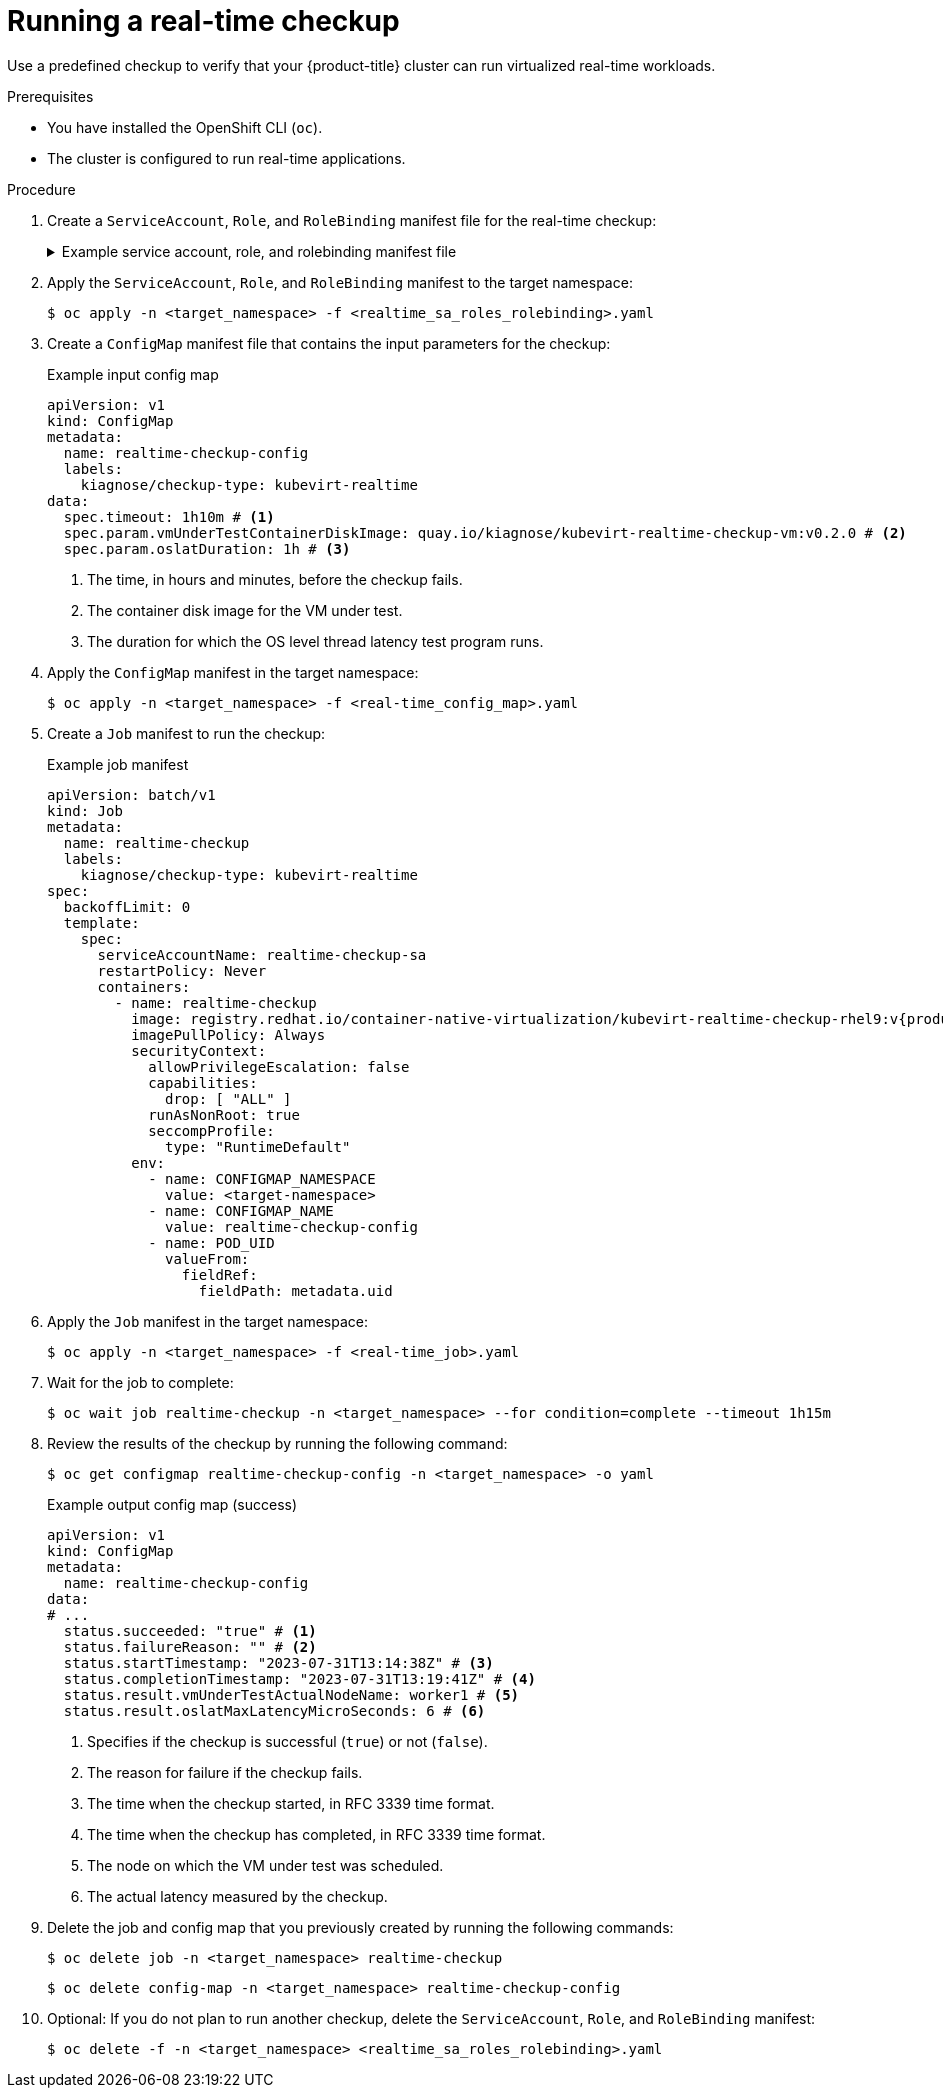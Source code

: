 // Module included in the following assemblies:
//
// * virt/monitoring/virt-running-cluster-checkups.adoc

:_mod-docs-content-type: PROCEDURE
[id="virt-running-real-time-checkup_{context}"]
= Running a real-time checkup

Use a predefined checkup to verify that your {product-title} cluster can run virtualized real-time workloads.


.Prerequisites
* You have installed the OpenShift CLI (`oc`).
* The cluster is configured to run real-time applications.

.Procedure

. Create a `ServiceAccount`, `Role`, and `RoleBinding` manifest file for the real-time checkup:
+
.Example service account, role, and rolebinding manifest file
[%collapsible]
====
[source,yaml]
----
---
apiVersion: v1
kind: ServiceAccount
metadata:
  name: realtime-checkup-sa
---
apiVersion: rbac.authorization.k8s.io/v1
kind: Role
metadata:
  name: kiagnose-configmap-access
rules:
  - apiGroups: [ "" ]
    resources: [ "configmaps" ]
    verbs: [ "get", "update" ]
---
apiVersion: rbac.authorization.k8s.io/v1
kind: RoleBinding
metadata:
  name: kiagnose-configmap-access
subjects:
  - kind: ServiceAccount
    name: realtime-checkup-sa
roleRef:
  apiGroup: rbac.authorization.k8s.io
  kind: Role
  name: kiagnose-configmap-access
---
apiVersion: rbac.authorization.k8s.io/v1
kind: Role
metadata:
  name: kubevirt-realtime-checker
rules:
  - apiGroups: [ "kubevirt.io" ]
    resources: [ "virtualmachineinstances" ]
    verbs: [ "create", "get", "delete" ]
  - apiGroups: [ "subresources.kubevirt.io" ]
    resources: [ "virtualmachineinstances/console" ]
    verbs: [ "get" ]
  - apiGroups: [ "" ]
    resources: [ "configmaps" ]
    verbs: [ "create", "delete" ]
---
apiVersion: rbac.authorization.k8s.io/v1
kind: RoleBinding
metadata:
  name: kubevirt-realtime-checker
subjects:
  - kind: ServiceAccount
    name: realtime-checkup-sa
roleRef:
  apiGroup: rbac.authorization.k8s.io
  kind: Role
  name: kubevirt-realtime-checker
----
====

. Apply the `ServiceAccount`, `Role`, and `RoleBinding` manifest to the target namespace:
+
[source,terminal]
----
$ oc apply -n <target_namespace> -f <realtime_sa_roles_rolebinding>.yaml
----

. Create a `ConfigMap` manifest file that contains the input parameters for the checkup:
+
.Example input config map
[source,yaml]
----
apiVersion: v1
kind: ConfigMap
metadata:
  name: realtime-checkup-config
  labels:
    kiagnose/checkup-type: kubevirt-realtime
data:
  spec.timeout: 1h10m # <1>
  spec.param.vmUnderTestContainerDiskImage: quay.io/kiagnose/kubevirt-realtime-checkup-vm:v0.2.0 # <2>
  spec.param.oslatDuration: 1h # <3>
----
<1> The time, in hours and minutes, before the checkup fails.
<2> The container disk image for the VM under test.
<3> The duration for which the OS level thread latency test program runs.

. Apply the `ConfigMap` manifest in the target namespace:
+
[source,terminal]
----
$ oc apply -n <target_namespace> -f <real-time_config_map>.yaml
----

. Create a `Job` manifest to run the checkup:
+
.Example job manifest
[source,yaml,subs="attributes+"]
----
apiVersion: batch/v1
kind: Job
metadata:
  name: realtime-checkup
  labels:
    kiagnose/checkup-type: kubevirt-realtime
spec:
  backoffLimit: 0
  template:
    spec:
      serviceAccountName: realtime-checkup-sa
      restartPolicy: Never
      containers:
        - name: realtime-checkup
          image: registry.redhat.io/container-native-virtualization/kubevirt-realtime-checkup-rhel9:v{product-version}.0
          imagePullPolicy: Always
          securityContext:
            allowPrivilegeEscalation: false
            capabilities:
              drop: [ "ALL" ]
            runAsNonRoot: true
            seccompProfile:
              type: "RuntimeDefault"
          env:
            - name: CONFIGMAP_NAMESPACE
              value: <target-namespace>
            - name: CONFIGMAP_NAME
              value: realtime-checkup-config
            - name: POD_UID
              valueFrom:
                fieldRef:
                  fieldPath: metadata.uid
----

. Apply the `Job` manifest in the target namespace:
+
[source,terminal]
----
$ oc apply -n <target_namespace> -f <real-time_job>.yaml
----

. Wait for the job to complete:
+
[source,terminal]
----
$ oc wait job realtime-checkup -n <target_namespace> --for condition=complete --timeout 1h15m
----

. Review the results of the checkup by running the following command:
+
[source,terminal]
----
$ oc get configmap realtime-checkup-config -n <target_namespace> -o yaml
----
+
.Example output config map (success)
[source,yaml]
----
apiVersion: v1
kind: ConfigMap
metadata:
  name: realtime-checkup-config
data:
# ...
  status.succeeded: "true" # <1>
  status.failureReason: "" # <2>
  status.startTimestamp: "2023-07-31T13:14:38Z" # <3>
  status.completionTimestamp: "2023-07-31T13:19:41Z" # <4>
  status.result.vmUnderTestActualNodeName: worker1 # <5>
  status.result.oslatMaxLatencyMicroSeconds: 6 # <6>
----
<1> Specifies if the checkup is successful (`true`) or not (`false`).
<2> The reason for failure if the checkup fails.
<3> The time when the checkup started, in RFC 3339 time format.
<4> The time when the checkup has completed, in RFC 3339 time format.
<5> The node on which the VM under test was scheduled.
<6> The actual latency measured by the checkup.

. Delete the job and config map that you previously created by running the following commands:
+
[source,terminal]
----
$ oc delete job -n <target_namespace> realtime-checkup
----
+
[source,terminal]
----
$ oc delete config-map -n <target_namespace> realtime-checkup-config
----

. Optional: If you do not plan to run another checkup, delete the `ServiceAccount`, `Role`, and `RoleBinding` manifest:
+
[source,terminal]
----
$ oc delete -f -n <target_namespace> <realtime_sa_roles_rolebinding>.yaml
----